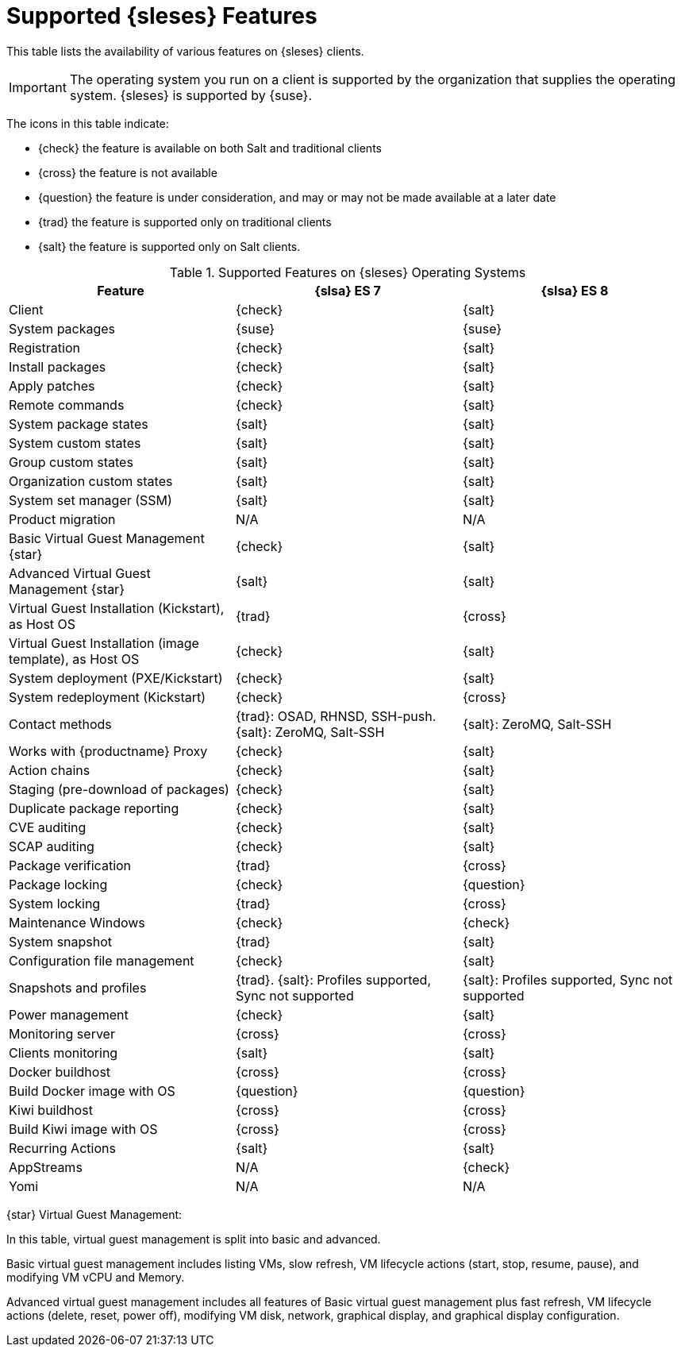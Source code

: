 [[supported-features-es]]
= Supported {sleses} Features


This table lists the availability of various features on {sleses} clients.

[IMPORTANT]
====
The operating system you run on a client is supported by the organization that supplies the operating system.
{sleses} is supported by {suse}.
====

The icons in this table indicate:

* {check} the feature is available on both Salt and traditional clients
* {cross} the feature is not available
* {question} the feature is under consideration, and may or may not be made available at a later date
* {trad} the feature is supported only on traditional clients
* {salt} the feature is supported only on Salt clients.


[cols="1,1,1", options="header"]
.Supported Features on {sleses} Operating Systems
|===

| Feature
| {slsa}{nbsp}ES{nbsp}7
| {slsa}{nbsp}ES{nbsp}8

| Client
| {check}
| {salt}

| System packages
| {suse}
| {suse}

| Registration
| {check}
| {salt}

| Install packages
| {check}
| {salt}

| Apply patches
| {check}
| {salt}

| Remote commands
| {check}
| {salt}

| System package states
| {salt}
| {salt}

| System custom states
| {salt}
| {salt}

| Group custom states
| {salt}
| {salt}

| Organization custom states
| {salt}
| {salt}

| System set manager (SSM)
| {salt}
| {salt}

| Product migration
| N/A
| N/A

| Basic Virtual Guest Management {star}
| {check}
| {salt}

| Advanced Virtual Guest Management {star}
| {salt}
| {salt}

| Virtual Guest Installation (Kickstart), as Host OS
| {trad}
| {cross}

| Virtual Guest Installation (image template), as Host OS
| {check}
| {salt}

| System deployment (PXE/Kickstart)
| {check}
| {salt}

| System redeployment (Kickstart)
| {check}
| {cross}

| Contact methods
| {trad}: OSAD, RHNSD, SSH-push. {salt}: ZeroMQ, Salt-SSH
| {salt}: ZeroMQ, Salt-SSH

| Works with {productname} Proxy
| {check}
| {salt}

| Action chains
| {check}
| {salt}

| Staging (pre-download of packages)
| {check}
| {salt}

| Duplicate package reporting
| {check}
| {salt}

| CVE auditing
| {check}
| {salt}

| SCAP auditing
| {check}
| {salt}

| Package verification
| {trad}
| {cross}

| Package locking
| {check}
| {question}

| System locking
| {trad}
| {cross}

| Maintenance Windows
| {check}
| {check}

| System snapshot
| {trad}
| {salt}

| Configuration file management
| {check}
| {salt}

| Snapshots and profiles
| {trad}. {salt}: Profiles supported, Sync not supported
| {salt}: Profiles supported, Sync not supported

| Power management
| {check}
| {salt}

| Monitoring server
| {cross}
| {cross}

| Clients monitoring
| {salt}
| {salt}

| Docker buildhost
| {cross}
| {cross}

| Build Docker image with OS
| {question}
| {question}

| Kiwi buildhost
| {cross}
| {cross}

| Build Kiwi image with OS
| {cross}
| {cross}

| Recurring Actions
| {salt}
| {salt}

| AppStreams
| N/A
| {check}

| Yomi
| N/A
| N/A

|===

{star} Virtual Guest Management:

In this table, virtual guest management is split into basic and advanced.

Basic virtual guest management includes listing VMs, slow refresh, VM lifecycle actions (start, stop, resume, pause), and modifying VM vCPU and Memory.

Advanced virtual guest management includes all features of Basic virtual guest management plus fast refresh, VM lifecycle actions (delete, reset, power off), modifying VM disk, network, graphical display, and graphical display configuration.
